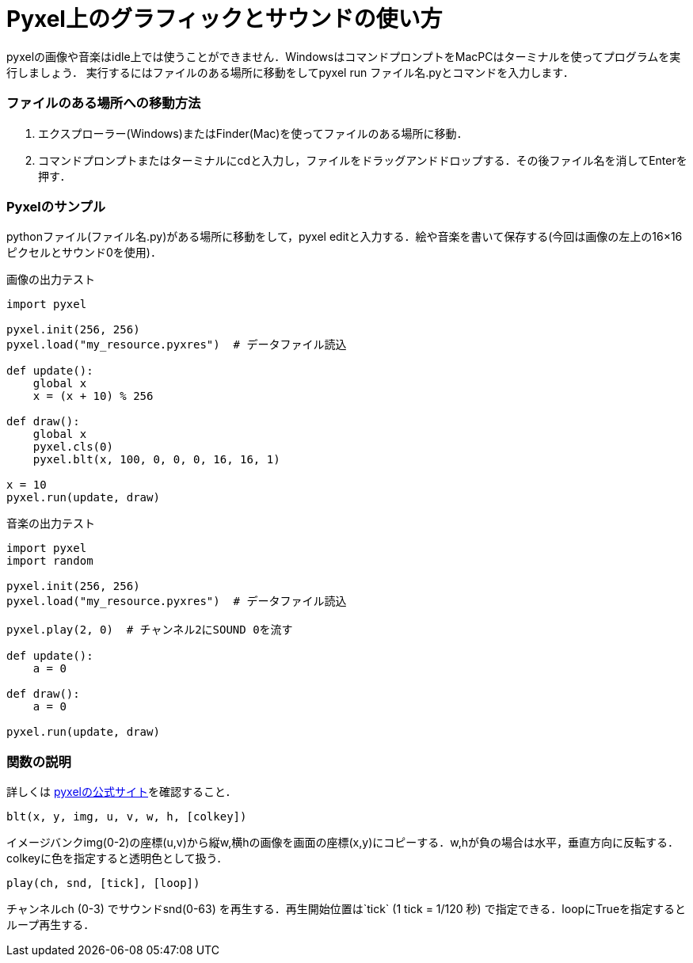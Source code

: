 = Pyxel上のグラフィックとサウンドの使い方

pyxelの画像や音楽はidle上では使うことができません．WindowsはコマンドプロンプトをMacPCはターミナルを使ってプログラムを実行しましょう．
実行するにはファイルのある場所に移動をしてpyxel run ファイル名.pyとコマンドを入力します．

### ファイルのある場所への移動方法
1. エクスプローラー(Windows)またはFinder(Mac)を使ってファイルのある場所に移動．
2. コマンドプロンプトまたはターミナルにcdと入力し，ファイルをドラッグアンドドロップする．その後ファイル名を消してEnterを押す．

### Pyxelのサンプル
pythonファイル(ファイル名.py)がある場所に移動をして，pyxel editと入力する．絵や音楽を書いて保存する(今回は画像の左上の16×16ピクセルとサウンド0を使用)．

画像の出力テスト
[source,python]
----
import pyxel

pyxel.init(256, 256)
pyxel.load("my_resource.pyxres")  # データファイル読込

def update():
    global x
    x = (x + 10) % 256

def draw():
    global x
    pyxel.cls(0)
    pyxel.blt(x, 100, 0, 0, 0, 16, 16, 1)

x = 10
pyxel.run(update, draw)
----

音楽の出力テスト
[source,python]
----
import pyxel
import random

pyxel.init(256, 256)
pyxel.load("my_resource.pyxres")  # データファイル読込

pyxel.play(2, 0)  # チャンネル2にSOUND 0を流す

def update():
    a = 0

def draw():
    a = 0

pyxel.run(update, draw)
----
### 関数の説明
詳しくは
https://github.com/kitao/pyxel/blob/main/docs/README.ja.md[pyxelの公式サイト]を確認すること．

`blt(x, y, img, u, v, w, h, [colkey])`

イメージバンクimg(0-2)の座標(u,v)から縦w,横hの画像を画面の座標(x,y)にコピーする．w,hが負の場合は水平，垂直方向に反転する．colkeyに色を指定すると透明色として扱う．

`play(ch, snd, [tick], [loop])`

チャンネルch (0-3) でサウンドsnd(0-63) を再生する．再生開始位置は`tick` (1 tick = 1/120 秒) で指定できる．loopにTrueを指定するとループ再生する．
